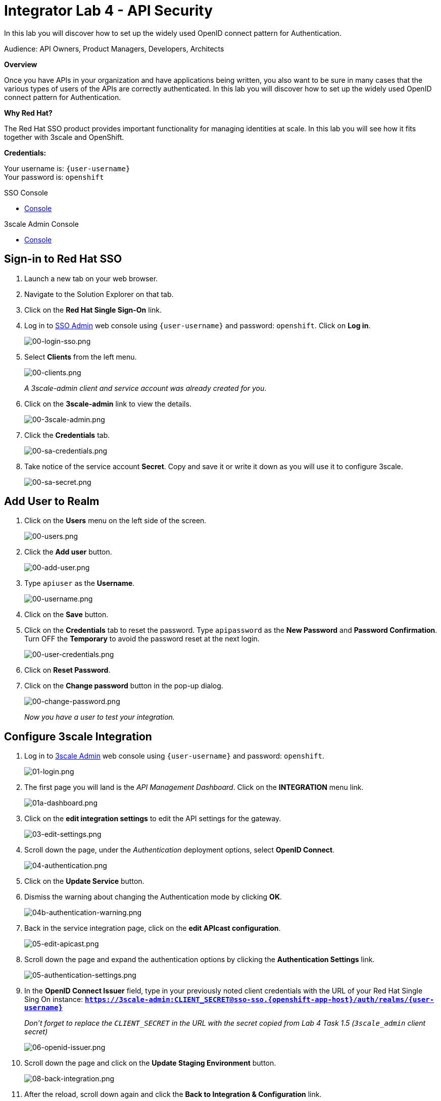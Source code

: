 :walkthrough: Set up the widely used OpenID connect pattern for Authentication.
:next-lab-url: https://tutorial-web-app-webapp.{openshift-app-host}/tutorial/dayinthelife-integration.git-citizen-integrator-track-lab05/
:3scale-url: https://www.3scale.net/
:3scale-admin-url: https://{user-username}-admin.{openshift-app-host}/p/login
:sso-url: https://sso-sso.{openshift-app-host}/auth/admin/{user-username}/console
:user-password: openshift

ifdef::env-github[]
:next-lab-url: ../lab05/walkthrough.adoc
endif::[]

[id='api-security']
= Integrator Lab 4 - API Security

In this lab you will discover how to set up the widely used OpenID connect pattern for Authentication.

Audience: API Owners, Product Managers, Developers, Architects

*Overview*

Once you have APIs in your organization and have applications being written, you also want to be sure in many cases that the various types of users of the APIs are correctly authenticated. In this lab you will discover how to set up the widely used OpenID connect pattern for Authentication.

*Why Red Hat?*

The Red Hat SSO product provides important functionality for managing identities at scale. In this lab you will see how it fits together with 3scale and OpenShift.

*Credentials:*

Your username is: `{user-username}` +
Your password is: `{user-password}`

[type=walkthroughResource]
.SSO Console
****
* link:{sso-url}[Console, window="_blank"]
****

[type=walkthroughResource]
.3scale Admin Console
****
* link:{3scale-admin-url}[Console, window="_blank"]
****

[time=3]
[id="sso-sign-on"]
== Sign-in to Red Hat SSO

. Launch a new tab on your web browser.
. Navigate to the Solution Explorer on that tab.
. Click on the *Red Hat Single Sign-On* link.

. Log in to link:{sso-url}[SSO Admin, window="_blank"] web console using `{user-username}` and password: `{user-password}`. Click on *Log in*.
+
image::images/00-login-sso.png[00-login-sso.png, role="integr8ly-img-responsive"]

. Select *Clients* from the left menu.
+
image::images/00-clients.png[00-clients.png, role="integr8ly-img-responsive"]
+
_A 3scale-admin client and service account was already created for you_.

. Click on the *3scale-admin* link to view the details.
+
image::images/00-3scale-admin.png[00-3scale-admin.png, role="integr8ly-img-responsive"]

. Click the *Credentials* tab.
+
image::images/00-sa-credentials.png[00-sa-credentials.png, role="integr8ly-img-responsive"]

. Take notice of the service account *Secret*. Copy and save it or write it down as you will use it to configure 3scale.
+
image::images/00-sa-secret.png[00-sa-secret.png, role="integr8ly-img-responsive"]

[time=3]
[id="add-user-realm"]
== Add User to Realm

. Click on the *Users* menu on the left side of the screen.
+
image::images/00-users.png[00-users.png, role="integr8ly-img-responsive"]

. Click the *Add user* button.
+
image::images/00-add-user.png[00-add-user.png, role="integr8ly-img-responsive"]

. Type `apiuser` as the **Username**.
+
image::images/00-username.png[00-username.png, role="integr8ly-img-responsive"]

. Click on the *Save* button.
. Click on the *Credentials* tab to reset the password. Type `apipassword` as the **New Password** and **Password Confirmation**. Turn OFF the **Temporary** to avoid the password reset at the next login.
+
image::images/00-user-credentials.png[00-user-credentials.png, role="integr8ly-img-responsive"]

. Click on **Reset Password**.
. Click on the **Change password** button in the pop-up dialog.
+
image::images/00-change-password.png[00-change-password.png, role="integr8ly-img-responsive"]
+
_Now you have a user to test your integration._

[time=4]
[id="configure-3scale-integration]
== Configure 3scale Integration

. Log in to link:{3scale-admin-url}[3scale Admin, window="_blank"] web console using `{user-username}` and password: `{user-password}`.
+
image::images/01-login.png[01-login.png, role="integr8ly-img-responsive"]

. The first page you will land is the _API Management Dashboard_. Click on the **INTEGRATION** menu link.
+
image::images/01a-dashboard.png[01a-dashboard.png, role="integr8ly-img-responsive"]

. Click on the **edit integration settings** to edit the API settings for the gateway.
+
image::images/03-edit-settings.png[03-edit-settings.png, role="integr8ly-img-responsive"]

. Scroll down the page, under the _Authentication_ deployment options, select **OpenID Connect**.
+
image::images/04-authentication.png[04-authentication.png, role="integr8ly-img-responsive"]

. Click on the **Update Service** button.

. Dismiss the warning about changing the Authentication mode by clicking *OK*.
+
image::images/04b-authentication-warning.png[04b-authentication-warning.png, role="integr8ly-img-responsive"]

. Back in the service integration page, click on the **edit APIcast configuration**.
+
image::images/05-edit-apicast.png[05-edit-apicast.png, role="integr8ly-img-responsive"]

. Scroll down the page and expand the authentication options by clicking the **Authentication Settings** link.
+
image::images/05-authentication-settings.png[05-authentication-settings.png, role="integr8ly-img-responsive"]

. In the **OpenID Connect Issuer** field, type in your previously noted client credentials with the URL of your Red Hat Single Sing On instance: *`https://3scale-admin:CLIENT_SECRET@sso-sso.{openshift-app-host}/auth/realms/{user-username}`*
+
_Don't forget to replace the `CLIENT_SECRET` in the URL with the secret copied from Lab 4 Task 1.5 (`3scale_admin` client secret)_
+
image::images/06-openid-issuer.png[06-openid-issuer.png, role="integr8ly-img-responsive"]

. Scroll down the page and click on the **Update Staging Environment** button.
+
image::images/08-back-integration.png[08-back-integration.png, role="integr8ly-img-responsive"]

. After the reload, scroll down again and click the **Back to Integration & Configuration** link.
+
image::images/07-update-environment.png[07-update-environment.png, role="integr8ly-img-responsive"]

. Promote to Production by clicking the **Promote to Production** button.
+
image::images/08a-promote-production.png[08a-promote-production.png, role="integr8ly-img-responsive"]

[time=3]
[id="create-test-app]
== Create a Test App

. Go to the _Audience_ dropdown and click on **Developers**.
+
image::images/09-developers.png[09-developers.png, role="integr8ly-img-responsive"]

. Click on the **Applications** link.
+
image::images/10-applications.png[10-applications.png, role="integr8ly-img-responsive"]

. Click on **Create Application** link.
+
image::images/11-create-application.png[11-create-application.png, role="integr8ly-img-responsive"]

. Select **Basic** plan from the combo box. Type the following information:
 ** Name: *`Secure App`*
 ** Description: *`OpenID Connect Secured Application`*

. Finally, scroll down the page and click on the **Create Application** button.
+
image::images/13-create-app.png[13-create-app.png, role="integr8ly-img-responsive"]

. Update the **Redirect URL** to `http://www-{user-username}.{openshift-app-host}/*`. And note the **API Credentials**. Write them down as you will need the **Client ID** and the **Client Secret** to test your integration.
+
image::images/14-app-credentials.png[14-app-credentials.png]
+
_Congratulations! You have now created an application to test your OpenID Connect Integration._

[time=4]
[id="summary"]
== Summary

Now that you can secure your API using three-leg authentication with Red Hat Single Sign-On, you can leverage the current assets of your organization like current LDAP identities or even federate the authentication using other IdP services.

For more information about Single Sign-On, you can check its https://access.redhat.com/products/red-hat-single-sign-on[page].

You can now proceed to link:{next-lab-url}[Lab 5]

[time=3]
[id="further-reading"]
== Notes and Further Reading

* http://3scale.net[Red Hat 3scale API Management]
* https://access.redhat.com/products/red-hat-single-sign-on[Red Hat Single Sign On]
* https://developers.redhat.com/blog/2017/11/21/setup-3scale-openid-connect-oidc-integration-rh-sso/[Setup OIDC with 3scale]
